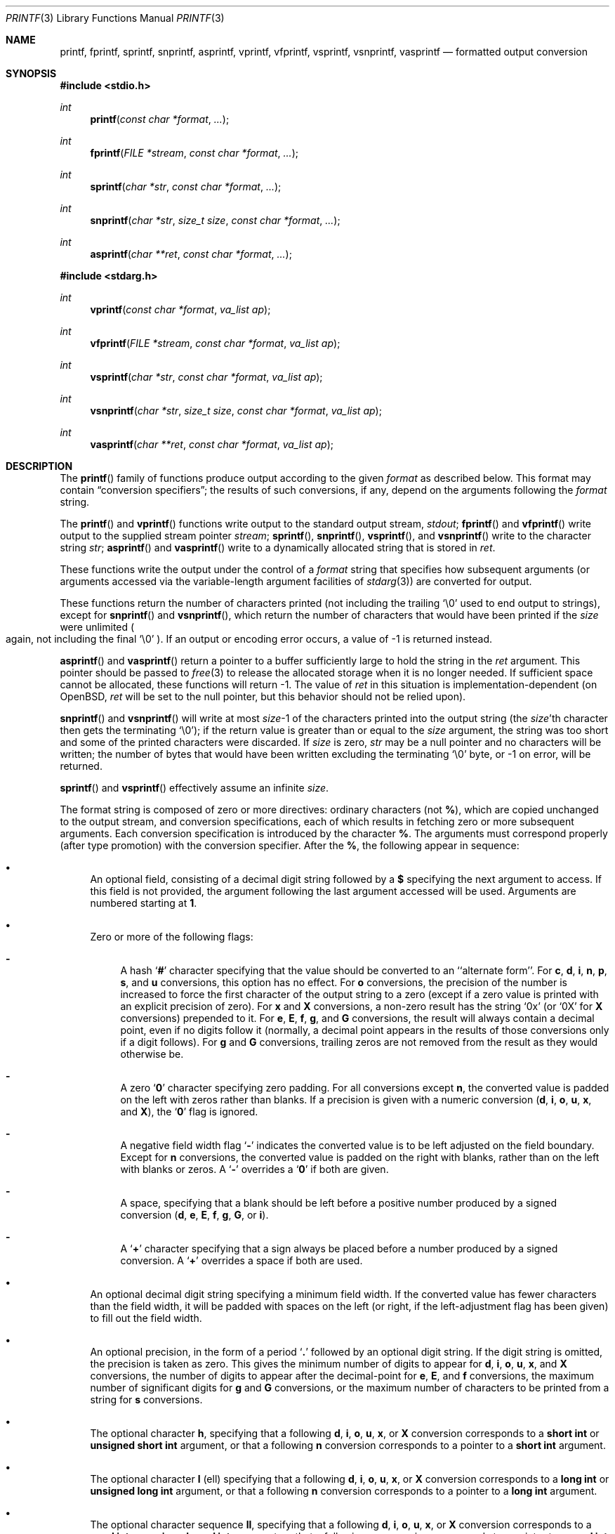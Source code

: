 .\"	$OpenBSD: printf.3,v 1.45 2005/02/25 03:12:44 cloder Exp $
.\"
.\" Copyright (c) 1990, 1991, 1993
.\"	The Regents of the University of California.  All rights reserved.
.\"
.\" This code is derived from software contributed to Berkeley by
.\" Chris Torek and the American National Standards Committee X3,
.\" on Information Processing Systems.
.\"
.\" Redistribution and use in source and binary forms, with or without
.\" modification, are permitted provided that the following conditions
.\" are met:
.\" 1. Redistributions of source code must retain the above copyright
.\"    notice, this list of conditions and the following disclaimer.
.\" 2. Redistributions in binary form must reproduce the above copyright
.\"    notice, this list of conditions and the following disclaimer in the
.\"    documentation and/or other materials provided with the distribution.
.\" 3. Neither the name of the University nor the names of its contributors
.\"    may be used to endorse or promote products derived from this software
.\"    without specific prior written permission.
.\"
.\" THIS SOFTWARE IS PROVIDED BY THE REGENTS AND CONTRIBUTORS ``AS IS'' AND
.\" ANY EXPRESS OR IMPLIED WARRANTIES, INCLUDING, BUT NOT LIMITED TO, THE
.\" IMPLIED WARRANTIES OF MERCHANTABILITY AND FITNESS FOR A PARTICULAR PURPOSE
.\" ARE DISCLAIMED.  IN NO EVENT SHALL THE REGENTS OR CONTRIBUTORS BE LIABLE
.\" FOR ANY DIRECT, INDIRECT, INCIDENTAL, SPECIAL, EXEMPLARY, OR CONSEQUENTIAL
.\" DAMAGES (INCLUDING, BUT NOT LIMITED TO, PROCUREMENT OF SUBSTITUTE GOODS
.\" OR SERVICES; LOSS OF USE, DATA, OR PROFITS; OR BUSINESS INTERRUPTION)
.\" HOWEVER CAUSED AND ON ANY THEORY OF LIABILITY, WHETHER IN CONTRACT, STRICT
.\" LIABILITY, OR TORT (INCLUDING NEGLIGENCE OR OTHERWISE) ARISING IN ANY WAY
.\" OUT OF THE USE OF THIS SOFTWARE, EVEN IF ADVISED OF THE POSSIBILITY OF
.\" SUCH DAMAGE.
.\"
.\"     @(#)printf.3	8.1 (Berkeley) 6/4/93
.\"
.Dd June 4, 1993
.Dt PRINTF 3
.Os
.Sh NAME
.Nm printf ,
.Nm fprintf ,
.Nm sprintf ,
.Nm snprintf ,
.Nm asprintf ,
.Nm vprintf ,
.Nm vfprintf ,
.Nm vsprintf ,
.Nm vsnprintf ,
.Nm vasprintf
.Nd formatted output conversion
.Sh SYNOPSIS
.Fd #include <stdio.h>
.Ft int
.Fn printf "const char *format" ...
.Ft int
.Fn fprintf "FILE *stream" "const char *format" ...
.Ft int
.Fn sprintf "char *str" "const char *format" ...
.Ft int
.Fn snprintf "char *str" "size_t size" "const char *format" ...
.Ft int
.Fn asprintf "char **ret" "const char *format" ...
.Fd #include <stdarg.h>
.Ft int
.Fn vprintf "const char *format" "va_list ap"
.Ft int
.Fn vfprintf "FILE *stream" "const char *format" "va_list ap"
.Ft int
.Fn vsprintf "char *str" "const char *format" "va_list ap"
.Ft int
.Fn vsnprintf "char *str" "size_t size" "const char *format" "va_list ap"
.Ft int
.Fn vasprintf "char **ret" "const char *format" "va_list ap"
.Sh DESCRIPTION
The
.Fn printf
family of functions produce output according to the given
.Fa format
as described below.
This format may contain
.Dq conversion specifiers ;
the results of such conversions, if any, depend on the arguments
following the
.Fa format
string.
.Pp
The
.Fn printf
and
.Fn vprintf
functions write output to the standard output stream,
.Em stdout ;
.Fn fprintf
and
.Fn vfprintf
write output to the supplied stream pointer
.Fa stream ;
.Fn sprintf ,
.Fn snprintf ,
.Fn vsprintf ,
and
.Fn vsnprintf
write to the character string
.Fa str ;
.Fn asprintf
and
.Fn vasprintf
write to a dynamically allocated string that is stored in
.Fa ret .
.Pp
These functions write the output under the control of a
.Fa format
string that specifies how subsequent arguments
(or arguments accessed via the variable-length argument facilities of
.Xr stdarg 3 )
are converted for output.
.Pp
These functions return the number of characters printed
(not including the trailing
.Ql \e0
used to end output to strings),
except for
.Fn snprintf
and
.Fn vsnprintf ,
which return the number of characters that would have been printed if the
.Fa size
were unlimited
.Po
again, not including the final
.Ql \e0
.Pc .
If an output or encoding error occurs, a value of \-1 is returned instead.
.Pp
.Fn asprintf
and
.Fn vasprintf
return a pointer to a buffer sufficiently large to hold the string in the
.Fa ret
argument.
This pointer should be passed to
.Xr free 3
to release the allocated storage when it is no longer needed.
If sufficient space cannot be allocated, these functions
will return \-1.
The value of
.Fa ret
in this situation is implementation-dependent
(on
.Ox ,
.Fa ret
will be set to the null pointer, but this behavior should not be relied upon).
.Pp
.Fn snprintf
and
.Fn vsnprintf
will write at most
.Fa size Ns \-1
of the characters printed into the output string
(the
.Fa size Ns 'th
character then gets the terminating
.Ql \e0 ) ;
if the return value is greater than or equal to the
.Fa size
argument, the string was too short
and some of the printed characters were discarded.
If
.Fa size
is zero,
.Fa str
may be a null pointer and no characters will be written;
the number of bytes that would have been written excluding the terminating
.Ql \e0
byte, or \-1 on error, will be returned.
.Pp
.Fn sprintf
and
.Fn vsprintf
effectively assume an infinite
.Fa size .
.Pp
The format string is composed of zero or more directives:
ordinary
.\" multibyte
characters (not
.Cm % ) ,
which are copied unchanged to the output stream,
and conversion specifications, each of which results
in fetching zero or more subsequent arguments.
Each conversion specification is introduced by the character
.Cm % .
The arguments must correspond properly (after type promotion)
with the conversion specifier.
After the
.Cm % ,
the following appear in sequence:
.Bl -bullet
.It
An optional field, consisting of a decimal digit string followed by a
.Cm $
specifying the next argument to access.
If this field is not provided, the argument following the last
argument accessed will be used.
Arguments are numbered starting at
.Cm 1 .
.It
Zero or more of the following flags:
.Bl -hyphen
.It
A hash
.Sq Cm #
character
specifying that the value should be converted to an ``alternate form''.
For
.Cm c ,
.Cm d ,
.Cm i ,
.Cm n ,
.Cm p ,
.Cm s ,
and
.Cm u
conversions, this option has no effect.
For
.Cm o
conversions, the precision of the number is increased to force the first
character of the output string to a zero (except if a zero value is printed
with an explicit precision of zero).
For
.Cm x
and
.Cm X
conversions, a non-zero result has the string
.Ql 0x
(or
.Ql 0X
for
.Cm X
conversions) prepended to it.
For
.Cm e ,
.Cm E ,
.Cm f ,
.Cm g ,
and
.Cm G
conversions, the result will always contain a decimal point, even if no
digits follow it (normally, a decimal point appears in the results of
those conversions only if a digit follows).
For
.Cm g
and
.Cm G
conversions, trailing zeros are not removed from the result as they
would otherwise be.
.It
A zero
.Sq Cm \&0
character specifying zero padding.
For all conversions except
.Cm n ,
the converted value is padded on the left with zeros rather than blanks.
If a precision is given with a numeric conversion
.Pf ( Cm d ,
.Cm i ,
.Cm o ,
.Cm u ,
.Cm x ,
and
.Cm X ) ,
the
.Sq Cm \&0
flag is ignored.
.It
A negative field width flag
.Sq Cm \-
indicates the converted value is to be left adjusted on the field boundary.
Except for
.Cm n
conversions, the converted value is padded on the right with blanks,
rather than on the left with blanks or zeros.
A
.Sq Cm \-
overrides a
.Sq Cm \&0
if both are given.
.It
A space, specifying that a blank should be left before a positive number
produced by a signed conversion
.Pf ( Cm d ,
.Cm e ,
.Cm E ,
.Cm f ,
.Cm g ,
.Cm G ,
or
.Cm i ) .
.It
A
.Sq Cm +
character specifying that a sign always be placed before a
number produced by a signed conversion.
A
.Sq Cm +
overrides a space if both are used.
.El
.It
An optional decimal digit string specifying a minimum field width.
If the converted value has fewer characters than the field width, it will
be padded with spaces on the left (or right, if the left-adjustment
flag has been given) to fill out
the field width.
.It
An optional precision, in the form of a period
.Sq Cm \&.
followed by an
optional digit string.
If the digit string is omitted, the precision is taken as zero.
This gives the minimum number of digits to appear for
.Cm d ,
.Cm i ,
.Cm o ,
.Cm u ,
.Cm x ,
and
.Cm X
conversions, the number of digits to appear after the decimal-point for
.Cm e ,
.Cm E ,
and
.Cm f
conversions, the maximum number of significant digits for
.Cm g
and
.Cm G
conversions, or the maximum number of characters to be printed from a
string for
.Cm s
conversions.
.It
The optional character
.Cm h ,
specifying that a following
.Cm d ,
.Cm i ,
.Cm o ,
.Cm u ,
.Cm x ,
or
.Cm X
conversion corresponds to a
.Li short int
or
.Li unsigned short int
argument, or that a following
.Cm n
conversion corresponds to a pointer to a
.Li short int
argument.
.It
The optional character
.Cm l
(ell) specifying that a following
.Cm d ,
.Cm i ,
.Cm o ,
.Cm u ,
.Cm x ,
or
.Cm X
conversion corresponds to a
.Li long int
or
.Li unsigned long int
argument, or that a following
.Cm n
conversion corresponds to a pointer to a
.Li long int
argument.
.It
The optional character sequence
.Cm \&ll ,
specifying that a following
.Cm d ,
.Cm i ,
.Cm o ,
.Cm u ,
.Cm x ,
or
.Cm X
conversion corresponds to a
.Li quad int
or
.Li unsigned quad int
argument, or that a following
.Cm n
conversion corresponds to a pointer to a
.Li quad int
argument.
The use of
.Cm q
has been deprecated as conversion character.
.It
The optional character
.Cm t ,
specifying that a following
.Cm d ,
.Cm i ,
.Cm o ,
.Cm u ,
.Cm x ,
or
.Cm X
conversion corresponds to a
.Em ptrdiff_t
or
the corresponding unsigned integer type
argument, or that a following
.Cm n
conversion corresponds to a pointer to a
.Em ptrdiff_t
argument.
.It
The optional character
.Cm z ,
specifying that a following
.Cm d ,
.Cm i ,
.Cm o ,
.Cm u ,
.Cm x ,
or
.Cm X
conversion corresponds to a
.Em size_t
or
the corresponding signed integer type
argument, or that a following
.Cm n
conversion corresponds to a pointer to a
signed integer type corresponding to
.Em size_t
argument.
.It
The character
.Cm L
specifying that a following
.Cm e ,
.Cm E ,
.Cm f ,
.Cm g ,
or
.Cm G
conversion corresponds to a
.Li long double
argument (but note that long double values are not currently supported
by the
.Tn VAX
compiler).
.It
A character that specifies the type of conversion to be applied.
.El
.Pp
A field width or precision, or both, may be indicated by
an asterisk
.Ql *
or an asterisk followed by one or more decimal digits and a
.Ql $
instead of a
digit string.
In this case, an
.Li int
argument supplies the field width or precision.
A negative field width is treated as a left adjustment flag followed by a
positive field width; a negative precision is treated as though it were
missing.
If a single format directive mixes positional (nn$) and
non-positional arguments, the results are undefined.
.Pp
The conversion specifiers and their meanings are:
.Bl -tag -width "diouxX"
.It Cm diouxX
The
.Li int
(or appropriate variant) argument is converted to signed decimal
.Pf ( Cm d
and
.Cm i ) ,
unsigned octal
.Pq Cm o ,
unsigned decimal
.Pq Cm u ,
or unsigned hexadecimal
.Pf ( Cm x
and
.Cm X )
notation.
The letters
.Cm abcdef
are used for
.Cm x
conversions; the letters
.Cm ABCDEF
are used for
.Cm X
conversions.
The precision, if any, gives the minimum number of digits that must
appear; if the converted value requires fewer digits, it is padded on
the left with zeros.
.It Cm DOU
The
.Li long int
argument is converted to signed decimal, unsigned octal, or unsigned
decimal, as if the format had been
.Cm ld ,
.Cm lo ,
or
.Cm lu
respectively.
These conversion characters are deprecated, and will eventually disappear.
.It Cm eE
The
.Li double
argument is rounded and converted in the style
.Sm off
.Pf [\-]d Cm \&. No ddd Cm e No \\*(Pmdd
.Sm on
where there is one digit before the
decimal-point character
and the number of digits after it is equal to the precision;
if the precision is missing,
it is taken as 6; if the precision is
zero, no decimal-point character appears.
An
.Cm E
conversion uses the letter
.Cm E
(rather than
.Cm e )
to introduce the exponent.
The exponent always contains at least two digits; if the value is zero,
the exponent is 00.
.It Cm f
The
.Li double
argument is rounded and converted to decimal notation in the style
.Sm off
.Pf [-]ddd Cm \&. No ddd ,
.Sm on
where the number of digits after the decimal-point character
is equal to the precision specification.
If the precision is missing, it is taken as 6; if the precision is
explicitly zero, no decimal-point character appears.
If a decimal point appears, at least one digit appears before it.
.It Cm gG
The
.Li double
argument is converted in style
.Cm f
or
.Cm e
(or
.Cm E
for
.Cm G
conversions).
The precision specifies the number of significant digits.
If the precision is missing, 6 digits are given; if the precision is zero,
it is treated as 1.
Style
.Cm e
is used if the exponent from its conversion is less than -4 or greater than
or equal to the precision.
Trailing zeros are removed from the fractional part of the result; a
decimal point appears only if it is followed by at least one digit.
.It Cm c
The
.Li int
argument is converted to an
.Li unsigned char ,
and the resulting character is written.
.It Cm s
The
.Li char *
argument is expected to be a pointer to an array of character type (pointer
to a string).
Characters from the array are written up to (but not including)
a terminating
.Tn NUL
character;
if a precision is specified, no more than the number specified are
written.
If a precision is given, no NUL character
need be present; if the precision is not specified, or is greater than
the size of the array, the array must contain a terminating
.Tn NUL
character.
.It Cm p
The
.Li void *
pointer argument is printed in hexadecimal (as if by
.Ql %#x
or
.Ql %#lx ) .
.It Cm n
The number of characters written so far is stored into the
integer indicated by the
.Li int *
(or variant) pointer argument.
No argument is converted.
.It Cm %
A
.Ql %
is written.
No argument is converted.
The complete conversion specification is
.Ql %% .
.El
.Pp
In no case does a non-existent or small field width cause truncation of
a field; if the result of a conversion is wider than the field width, the
field is expanded to contain the conversion result.
.Sh EXAMPLES
To print a date and time in the form `Sunday, July 3, 10:02',
where
.Va weekday
and
.Va month
are pointers to strings:
.Bd -literal -offset indent
#include <stdio.h>

fprintf(stdout, "%s, %s %d, %.2d:%.2d\en",
    weekday, month, day, hour, min);
.Ed
.Pp
To print \*(Pi
to five decimal places:
.Bd -literal -offset indent
#include <math.h>
#include <stdio.h>

fprintf(stdout, "pi = %.5f\en", 4 * atan(1.0));
.Ed
.Pp
To allocate a 128 byte string and print into it:
.Bd -literal -offset indent
#include <stdarg.h>
#include <stdio.h>
#include <stdlib.h>

char *
newfmt(const char *fmt, ...)
{
	char *p;
	va_list ap;

	if ((p = malloc(128)) == NULL)
		return (NULL);
	va_start(ap, fmt);
	(void) vsnprintf(p, 128, fmt, ap);
	va_end(ap);
	return (p);
}
.Ed
.Sh SEE ALSO
.Xr printf 1 ,
.Xr scanf 3
.Sh STANDARDS
The
.Fn fprintf ,
.Fn printf ,
.Fn sprintf ,
.Fn vprintf ,
.Fn vfprintf ,
and
.Fn vsprintf
functions conform to
.St -ansiC .
.Sh HISTORY
The functions
.Fn snprintf
and
.Fn vsnprintf
first appeared in
.Bx 4.4 .
.Pp
The functions
.Fn asprintf
and
.Fn vasprintf
first appeared in the GNU C library.
This implementation first appeared in
.Ox 2.3 .
.Sh CAVEATS
The conversion formats
.Cm \&%D ,
.Cm \&%O ,
and
.Cm %U
are not standard and
are provided only for backward compatibility.
The effect of padding the
.Cm %p
format with zeros (either by the
.Sq Cm 0
flag or by specifying a precision), and the benign effect (i.e., none)
of the
.Sq Cm #
flag on
.Cm %n
and
.Cm %p
conversions, as well as other
nonsensical combinations such as
.Cm %Ld ,
are not standard; such combinations
should be avoided.
.Pp
Because
.Fn sprintf
and
.Fn vsprintf
assume an infinitely long string,
callers must be careful not to overflow the actual space;
this is often impossible to assure.
For safety, programmers should use the
.Fn snprintf
and
.Fn asprintf
family of interfaces instead.
Unfortunately, the
.Fn snprintf
interface is not available on older
systems and the
.Fn asprintf
interface is not portable.
.Pp
It is important never to pass a string with user-supplied data as a
format without using
.Ql %s .
An attacker can put format specifiers in the string to mangle your stack,
leading to a possible security hole.
This holds true even if you have built the string
.Dq by hand
using a function like
.Fn snprintf ,
as the resulting string may still contain user-supplied conversion specifiers
for later interpolation by
.Fn printf .
.Pp
Be sure to use the proper secure idiom:
.Bd -literal -offset indent
snprintf(buffer, sizeof(buffer), "%s", string);
.Ed
.Pp
There is no way for printf to know the size of each argument passed.
If you use positional arguments you must ensure that all parameters, up to the
last positionally specified parameter, are used in the format string.
This allows for the format string to be parsed for this information.
Failure to do this will mean your code is non-portable and liable to fail.

